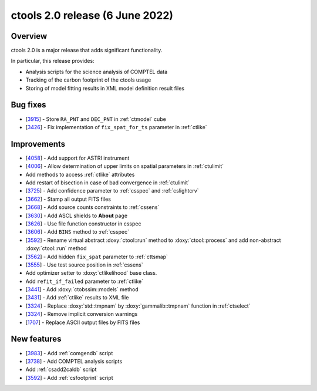 .. _2.0:

ctools 2.0 release (6 June 2022)
================================

Overview
--------

ctools 2.0 is a major release that adds significant functionality.

In particular, this release provides:

* Analysis scripts for the science analysis of COMPTEL data
* Tracking of the carbon footprint of the ctools usage
* Storing of model fitting results in XML model definition result files


Bug fixes
---------

* [`3915 <https://cta-redmine.irap.omp.eu/issues/3915>`_] -
  Store ``RA_PNT`` and ``DEC_PNT`` in :ref:`ctmodel` cube
* [`3426 <https://cta-redmine.irap.omp.eu/issues/3426>`_] -
  Fix implementation of ``fix_spat_for_ts`` parameter in :ref:`ctlike`


Improvements
------------

* [`4058 <https://cta-redmine.irap.omp.eu/issues/4058>`_] -
  Add support for ASTRI instrument
* [`4006 <https://cta-redmine.irap.omp.eu/issues/4006>`_] -
  Allow determination of upper limits on spatial parameters in :ref:`ctulimit`
* Add methods to access :ref:`ctlike` attributes
* Add restart of bisection in case of bad convergence in :ref:`ctulimit`
* [`3725 <https://cta-redmine.irap.omp.eu/issues/3725>`_] -
  Add confidence parameter to :ref:`csspec` and :ref:`cslightcrv`
* [`3662 <https://cta-redmine.irap.omp.eu/issues/3662>`_] -
  Stamp all output FITS files
* [`3668 <https://cta-redmine.irap.omp.eu/issues/3668>`_] -
  Add source counts constraints to :ref:`cssens`
* [`3630 <https://cta-redmine.irap.omp.eu/issues/3630>`_] -
  Add ASCL shields to **About** page
* [`3626 <https://cta-redmine.irap.omp.eu/issues/3626>`_] -
  Use file function constructor in csspec
* [`3606 <https://cta-redmine.irap.omp.eu/issues/3606>`_] -
  Add ``BINS`` method to :ref:`csspec`
* [`3592 <https://cta-redmine.irap.omp.eu/issues/3592>`_] -
  Rename virtual abstract :doxy:`ctool::run` method to :doxy:`ctool::process` and add non-abstract :doxy:`ctool::run` method
* [`3562 <https://cta-redmine.irap.omp.eu/issues/3562>`_] -
  Add hidden ``fix_spat`` parameter to :ref:`cttsmap`
* [`3555 <https://cta-redmine.irap.omp.eu/issues/3555>`_] -
  Use test source position in :ref:`cssens`
* Add optimizer setter to :doxy:`ctlikelihood` base class.
* Add ``refit_if_failed`` parameter to :ref:`ctlike`
* [`3441 <https://cta-redmine.irap.omp.eu/issues/3441>`_] -
  Add :doxy:`ctobssim::models` method
* [`3431 <https://cta-redmine.irap.omp.eu/issues/3431>`_] -
  Add :ref:`ctlike` results to XML file
* [`3324 <https://cta-redmine.irap.omp.eu/issues/3324>`_] -
  Replace :doxy:`std::tmpnam` by :doxy:`gammalib::tmpnam` function in :ref:`ctselect`
* [`3324 <https://cta-redmine.irap.omp.eu/issues/3324>`_] -
  Remove implicit conversion warnings
* [`1707 <https://cta-redmine.irap.omp.eu/issues/1707>`_] -
  Replace ASCII output files by FITS files


New features
------------

* [`3983 <https://cta-redmine.irap.omp.eu/issues/3983>`_] -
  Add :ref:`comgendb` script
* [`3738 <https://cta-redmine.irap.omp.eu/issues/3738>`_] -
  Add COMPTEL analysis scripts
* Add :ref:`csadd2caldb` script
* [`3592 <https://cta-redmine.irap.omp.eu/issues/3592>`_] -
  Add :ref:`csfootprint` script
